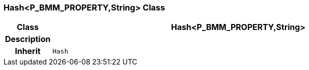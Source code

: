 === Hash<P_BMM_PROPERTY,String> Class

[cols="^1,3,5"]
|===
h|*Class*
2+^h|*Hash<P_BMM_PROPERTY,String>*

h|*Description*
2+a|

h|*Inherit*
2+|`Hash`

|===
